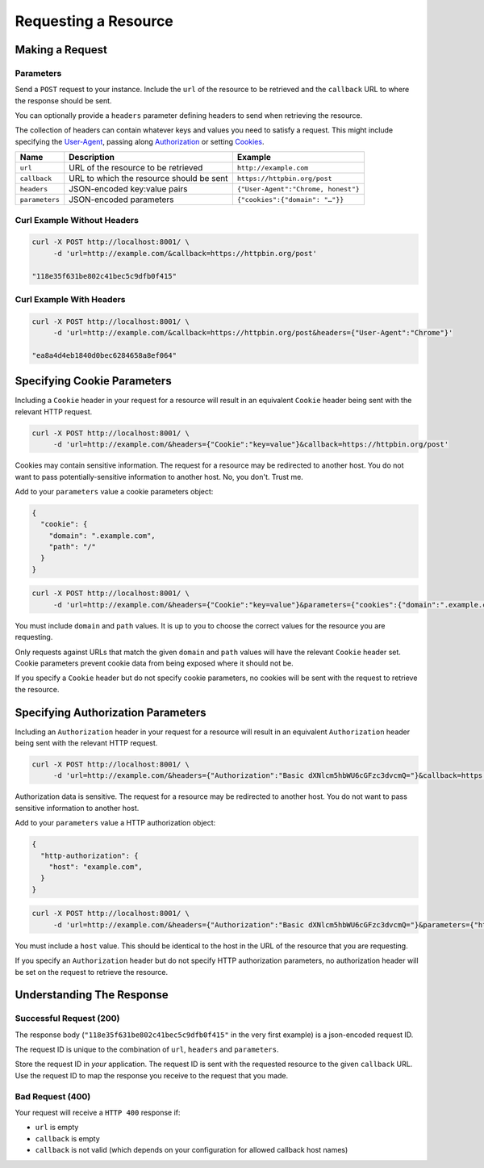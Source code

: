 =====================
Requesting a Resource
=====================

----------------
Making a Request
----------------

~~~~~~~~~~
Parameters
~~~~~~~~~~

Send a ``POST`` request to your instance. Include the ``url`` of the resource to be retrieved
and the ``callback`` URL to where the response should be sent.

You can optionally provide a ``headers`` parameter defining headers to send when retrieving the resource.

The collection of headers can contain whatever keys and values you need to satisfy a request. This might include
specifying the `User-Agent`_, passing along `Authorization`_ or setting `Cookies`_.

===============  ======================================================  =======
 Name            Description                                             Example
===============  ======================================================  =======
``url``          URL of the resource to be retrieved                     ``http://example.com``
``callback``     URL to which the resource should be sent                ``https://httpbin.org/post``
``headers``      JSON-encoded key:value pairs                            ``{"User-Agent":"Chrome, honest"}``
``parameters``   JSON-encoded parameters                                 ``{"cookies":{"domain": "…"}}``
===============  ======================================================  =======

~~~~~~~~~~~~~~~~~~~~~~~~~~~~
Curl Example Without Headers
~~~~~~~~~~~~~~~~~~~~~~~~~~~~

.. code-block:: sh

    curl -X POST http://localhost:8001/ \
         -d 'url=http://example.com/&callback=https://httpbin.org/post'

    "118e35f631be802c41bec5c9dfb0f415"

~~~~~~~~~~~~~~~~~~~~~~~~~
Curl Example With Headers
~~~~~~~~~~~~~~~~~~~~~~~~~

.. code-block:: sh

    curl -X POST http://localhost:8001/ \
         -d 'url=http://example.com/&callback=https://httpbin.org/post&headers={"User-Agent":"Chrome"}'

    "ea8a4d4eb1840d0bec6284658a8ef064"

----------------------------
Specifying Cookie Parameters
----------------------------

Including a ``Cookie`` header in your request for a resource will result in an equivalent ``Cookie`` header being
sent with the relevant HTTP request.

.. code-block:: sh

    curl -X POST http://localhost:8001/ \
         -d 'url=http://example.com/&headers={"Cookie":"key=value"}&callback=https://httpbin.org/post'

Cookies may contain sensitive information. The request for a resource may be redirected to another host. You do not
want to pass potentially-sensitive information to another host. No, you don't. Trust me.

Add to your ``parameters`` value a cookie parameters object:

.. code-block:: json

    {
      "cookie": {
        "domain": ".example.com",
        "path": "/"
      }
    }

.. code-block:: sh

    curl -X POST http://localhost:8001/ \
         -d 'url=http://example.com/&headers={"Cookie":"key=value"}&parameters={"cookies":{"domain":".example.com","path":"/"}}&callback=https://httpbin.org/post'

You must include ``domain`` and ``path`` values. It is up to you to choose the correct values for the resource
you are requesting.

Only requests against URLs that match the given ``domain`` and ``path`` values will have the relevant ``Cookie`` header
set. Cookie parameters prevent cookie data from being exposed where it should not be.

If you specify a ``Cookie`` header but do not specify cookie parameters, no cookies will be sent with the request
to retrieve the resource.

-----------------------------------
Specifying Authorization Parameters
-----------------------------------

Including an ``Authorization`` header in your request for a resource will result in an equivalent ``Authorization``
header being sent with the relevant HTTP request.

.. code-block:: sh

    curl -X POST http://localhost:8001/ \
         -d 'url=http://example.com/&headers={"Authorization":"Basic dXNlcm5hbWU6cGFzc3dvcmQ="}&callback=https://httpbin.org/post'

Authorization data is sensitive. The request for a resource may be redirected to another host. You do not
want to pass sensitive information to another host.

Add to your ``parameters`` value a HTTP authorization object:

.. code-block:: json

    {
      "http-authorization": {
        "host": "example.com",
      }
    }

.. code-block:: sh

    curl -X POST http://localhost:8001/ \
         -d 'url=http://example.com/&headers={"Authorization":"Basic dXNlcm5hbWU6cGFzc3dvcmQ="}&parameters={"http-authorization":{"host":"example.com"}}&callback=https://httpbin.org/post'

You must include a ``host`` value. This should be identical to the host in the URL of the resource that you are
requesting.

If you specify an ``Authorization`` header but do not specify HTTP authorization parameters, no authorization header
will be set on the request to retrieve the resource.

--------------------------
Understanding The Response
--------------------------

.. _requesting-a-resource-success-request:

~~~~~~~~~~~~~~~~~~~~~~~~
Successful Request (200)
~~~~~~~~~~~~~~~~~~~~~~~~

The response body (``"118e35f631be802c41bec5c9dfb0f415"`` in the very first example) is a json-encoded request ID.

The request ID is unique to the combination of ``url``, ``headers`` and ``parameters``.

Store the request ID in *your* application. The request ID is sent with the requested resource to the given
``callback`` URL. Use the request ID to map the response you receive to the request that you made.

~~~~~~~~~~~~~~~~~
Bad Request (400)
~~~~~~~~~~~~~~~~~

Your request will receive a ``HTTP 400`` response if:

- ``url`` is empty
- ``callback`` is empty
- ``callback`` is not valid (which depends on your configuration for allowed callback host names)

.. _User-Agent: https://developer.mozilla.org/en-US/docs/Web/HTTP/Headers/User-Agent
.. _Authorization: https://developer.mozilla.org/en-US/docs/Web/HTTP/Headers/Authorization
.. _Cookies: https://developer.mozilla.org/en-US/docs/Web/HTTP/Headers/Cookie
.. _response object: /callback-responses.html
